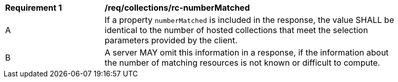[[req_collections_rc-numberMatched]]
[width="90%",cols="2,6a"]
|===
^|*Requirement {counter:req-id}* |*/req/collections/rc-numberMatched* 
^|A |If a property `numberMatched` is included in the response, the value SHALL be identical to the number of hosted collections that meet the selection parameters provided by the client.
^|B |A server MAY omit this information in a response, if the information about the number of matching resources is not known or difficult to compute.
|===
